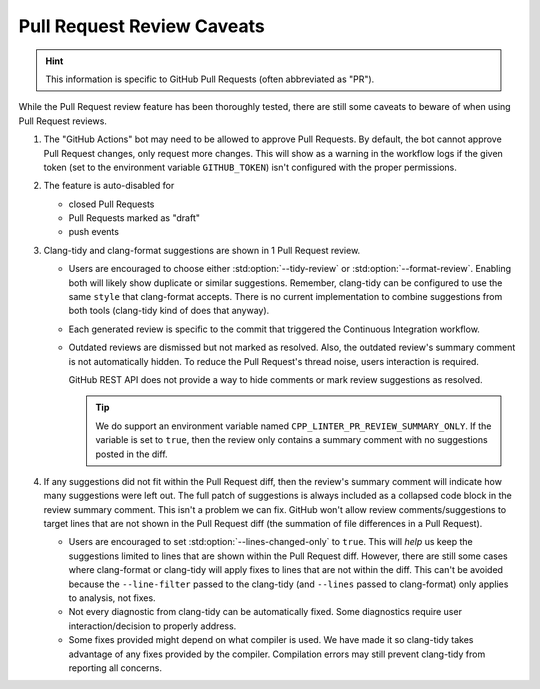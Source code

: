 Pull Request Review Caveats
===========================

.. _repository settings: https://docs.github.com/en/repositories/managing-your-repositorys-settings-and-features/enabling-features-for-your-repository/managing-github-actions-settings-for-a-repository#preventing-github-actions-from-creating-or-approving-pull-requests
.. _organization settings: https://docs.github.com/en/repositories/managing-your-repositorys-settings-and-features/enabling-features-for-your-repository/managing-github-actions-settings-for-a-repository#preventing-github-actions-from-creating-or-approving-pull-requests
.. _hiding a comment: https://docs.github.com/en/communities/moderating-comments-and-conversations/managing-disruptive-comments#hiding-a-comment
.. _resolve a conversion: https://docs.github.com/en/pull-requests/collaborating-with-pull-requests/reviewing-changes-in-pull-requests/commenting-on-a-pull-request#resolving-conversations

.. hint::

    This information is specific to GitHub Pull Requests (often abbreviated as "PR").

While the Pull Request review feature has been thoroughly tested, there are still some caveats to
beware of when using Pull Request reviews.

1. The "GitHub Actions" bot may need to be allowed to approve Pull Requests.
   By default, the bot cannot approve Pull Request changes, only request more changes.
   This will show as a warning in the workflow logs if the given token (set to the
   environment variable ``GITHUB_TOKEN``) isn't configured with the proper permissions.

   .. seealso::

       Refer to the GitHub documentation for `repository settings`_ or `organization settings`_
       about adjusting the required permissions for GitHub Actions's ``secrets.GITHUB_TOKEN``.
2. The feature is auto-disabled for

   - closed Pull Requests
   - Pull Requests marked as "draft"
   - push events
3. Clang-tidy and clang-format suggestions are shown in 1 Pull Request review.

   - Users are encouraged to choose either :std:option:`--tidy-review` or :std:option:`--format-review`.
     Enabling both will likely show duplicate or similar suggestions.
     Remember, clang-tidy can be configured to use the same ``style`` that clang-format accepts.
     There is no current implementation to combine suggestions from both tools (clang-tidy kind of
     does that anyway).
   - Each generated review is specific to the commit that triggered the Continuous Integration
     workflow.
   - Outdated reviews are dismissed but not marked as resolved.
     Also, the outdated review's summary comment is not automatically hidden.
     To reduce the Pull Request's thread noise, users interaction is required.

     .. seealso::

        Refer to GitHub's documentation about `hiding a comment`_.
        Hiding a Pull Request review's summary comment will not resolve the suggestions in the diff.
        Please also refer to `resolve a conversion`_ to collapse outdated or duplicate suggestions
        in the diff.

     GitHub REST API does not provide a way to hide comments or mark review suggestions as resolved.

     .. tip::

         We do support an environment variable named ``CPP_LINTER_PR_REVIEW_SUMMARY_ONLY``.
         If the variable is set to ``true``, then the review only contains a summary comment
         with no suggestions posted in the diff.
4. If any suggestions did not fit within the Pull Request diff, then the review's summary comment will
   indicate how many suggestions were left out.
   The full patch of suggestions is always included as a collapsed code block in the review summary
   comment. This isn't a problem we can fix.
   GitHub won't allow review comments/suggestions to target lines that are not shown in the Pull
   Request diff (the summation of file differences in a Pull Request).

   - Users are encouraged to set :std:option:`--lines-changed-only` to ``true``.
     This will *help* us keep the suggestions limited to lines that are shown within the Pull
     Request diff.
     However, there are still some cases where clang-format or clang-tidy will apply fixes to lines
     that are not within the diff.
     This can't be avoided because the ``--line-filter`` passed to the clang-tidy (and ``--lines``
     passed to clang-format) only applies to analysis, not fixes.
   - Not every diagnostic from clang-tidy can be automatically fixed.
     Some diagnostics require user interaction/decision to properly address.
   - Some fixes provided might depend on what compiler is used.
     We have made it so clang-tidy takes advantage of any fixes provided by the compiler.
     Compilation errors may still prevent clang-tidy from reporting all concerns.
